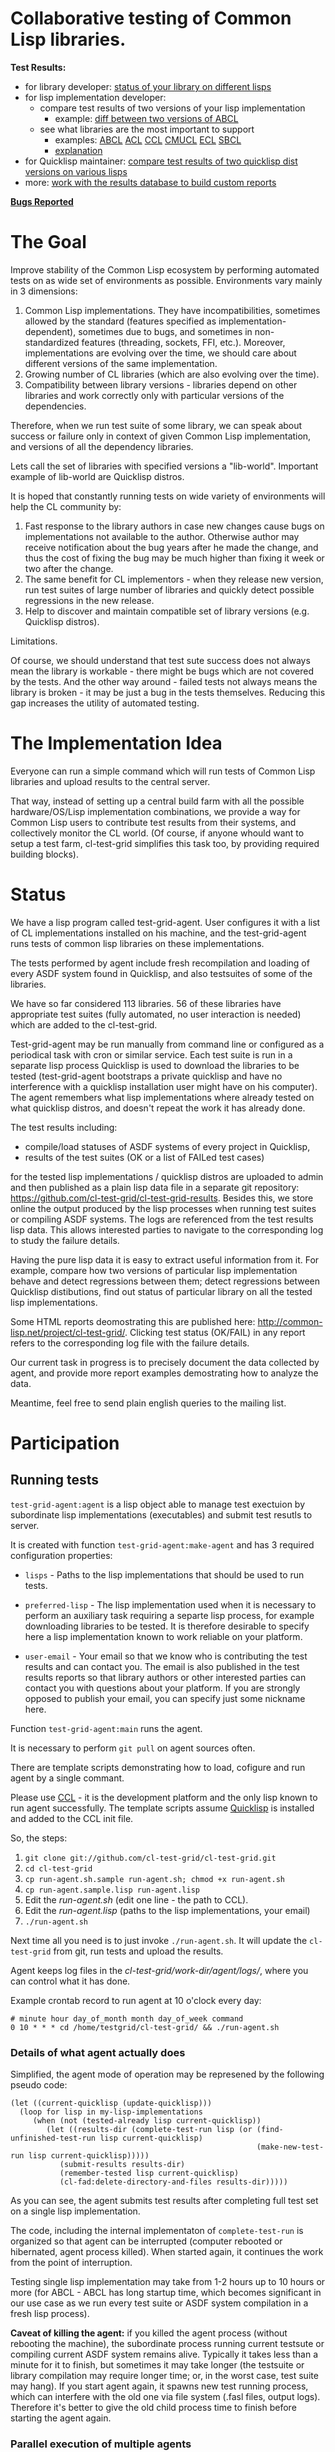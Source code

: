 * Collaborative testing of Common Lisp libraries.

*Test Results:*

- for library developer: [[http://common-lisp.net/project/cl-test-grid/library/][status of your library on different lisps]]
- for lisp implementation developer:
  - compare test results of two versions of your lisp implementation
    - example: [[http://common-lisp.net/project/cl-test-grid/abcl.html][diff between two versions of ABCL]]
  - see what libraries are the most important to support  
    - examples: 
      [[http://common-lisp.net/project/cl-test-grid/abcl-load-failures.html][ABCL]]
      [[http://common-lisp.net/project/cl-test-grid/acl-load-failures.html][ACL]]
      [[http://common-lisp.net/project/cl-test-grid/ccl-load-failures.html][CCL]]
      [[http://common-lisp.net/project/cl-test-grid/cmucl-load-failures.html][CMUCL]]
      [[http://common-lisp.net/project/cl-test-grid/ecl-load-failures.html][ECL]]
      [[http://common-lisp.net/project/cl-test-grid/sbcl-load-failures.html][SBCL]]
    - [[http://common-lisp.net/project/cl-test-grid/#combining-failures-and-dependencies][explanation]]
- for Quicklisp maintainer: [[http://common-lisp.net/project/cl-test-grid/quicklisp-diff.html][compare test results of two quicklisp dist versions on various lisps]]
- more: [[http://common-lisp.net/project/cl-test-grid/][work with the results database to build custom reports]]

*[[https://bugs.launchpad.net/common-lisp][Bugs Reported]]*

* The Goal
  Improve stability of the Common Lisp ecosystem
  by performing automated tests on as wide set of 
  environments as possible. Environments vary
  mainly in 3 dimensions:

  1. Common Lisp implementations. They have incompatibilities,
     sometimes allowed by the standard (features specified
     as implementation-dependent), sometimes due to bugs,
     and sometimes in non-standardized features (threading,
     sockets, FFI, etc.). Moreover, implementations are
     evolving over the time, we should care about different
     versions of the same implementation.
  2. Growing number of CL libraries (which are also evolving 
     over the time).
  3. Compatibility between library versions - libraries
     depend on other libraries and work correctly
     only with particular versions of the dependencies.
 
  Therefore, when we run test suite of some library, we can speak 
  about success or failure only in context of given Common Lisp 
  implementation, and versions of all the dependency libraries.
  
  Lets call the set of libraries with specified versions a "lib-world".  
  Important example of lib-world are Quicklisp distros.
  
  It is hoped that constantly running tests on wide variety 
  of environments will help the CL community by:
  
  1. Fast response to the library authors in case new
     changes cause bugs on implementations not available
     to the author. Otherwise author may receive notification
     about the bug years after he made the change, and 
     thus the cost of fixing the bug may be much higher than
     fixing it week or two after the change.
  2. The same benefit for CL implementors - when they
     release new version, run test suites of large
     number of libraries and quickly detect
     possible regressions in the new release.
  3. Help to discover and maintain compatible
     set of library versions (e.g. Quicklisp distros).

  Limitations.

  Of course, we should understand that test sute success
  does not always mean the library is workable -
  there might be bugs which are not covered by the tests.
  And the other way around - failed tests not always
  means the library is broken - it may be just 
  a bug in the tests themselves. 
  Reducing this gap increases the utility of automated testing.

* The Implementation Idea
  Everyone can run a simple command which will run tests 
  of Common Lisp libraries and upload results to 
  the central server. 

  That way, instead of setting up a central build farm with 
  all the possible hardware/OS/Lisp implementation combinations,
  we provide a way for Common Lisp users to contribute
  test results from their systems, and collectively
  monitor the CL world. (Of course, if anyone whould want
  to setup a test farm, cl-test-grid simplifies this task too,
  by providing required building blocks).

* Status
  We have a lisp program called test-grid-agent. User configures
  it with a list of CL implementations installed on his machine,
  and the test-grid-agent runs tests of common lisp libraries
  on these implementations.

  The tests performed by agent include fresh recompilation
  and loading of every ASDF system found in Quicklisp,
  and also testsuites of some of the libraries.

  We have so far considered 113 libraries. 56 of these libraries
  have appropriate test suites (fully automated, no user
  interaction is needed) which are added to the cl-test-grid.
  
  Test-grid-agent may be run manually from command line or
  configured as a periodical task with cron or similar service.
  Each test suite is run in a separate lisp process
  Quicklisp is used to download the libraries to be tested 
  (test-grid-agent bootstraps a private quicklisp and have no
  interference with a quicklisp installation user might have
  on his computer). The agent remembers what lisp implementations
  where already tested on what quicklisp distros, and doesn't repeat
  the work it has already done.

  The test results including:
  - compile/load statuses of ASDF systems of every project in Quicklisp,
  - results of the test suites (OK or a list of FAILed test cases)
  for the tested lisp implementations / quicklisp distros
  are uploaded to admin and then published as a plain lisp
  data file in a separate git repository:
  https://github.com/cl-test-grid/cl-test-grid-results.
  Besides this, we store online the output produced by the
  lisp processes when running test suites or compiling ASDF systems.
  The logs are referenced from the test results lisp data.
  This allows interested parties to navigate to the corresponding
  log to study the failure details.

  Having the pure lisp data it is easy to extract useful
  information from it. For example, compare how two versions
  of particular lisp implementation behave and detect
  regressions between them; detect regressions between
  Quicklisp distibutions, find out status of particular
  library on all the tested lisp implementations.

  Some HTML reports deomostrating this are published here:
  [[http://common-lisp.net/project/cl-test-grid/]]. Clicking test 
  status (OK/FAIL) in any report refers to the corresponding
  log file with the failure details.

  Our current task in progress is to precisely document
  the data collected by agent, and provide more report
  examples demostrating how to analyze the data.
  
  Meantime, feel free to send plain english queries
  to the mailing list.

* Participation
** Running tests
   =test-grid-agent:agent= is a lisp object able
   to manage test exectuion by subordinate lisp
   implementations (executables) and submit test
   resutls to server.

   It is created with function =test-grid-agent:make-agent=
   and has 3 required configuration properties:

   - =lisps= - Paths to the lisp implementations
               that should be used to run tests.

   - =preferred-lisp= - The lisp implementation used when
               it is necessary to perform an auxiliary task
               requiring a separte lisp process, for example
               downloading libraries to be tested.
               It is therefore desirable to specify here 
               a lisp implementation known to work reliable
               on your platform.

   - =user-email= - Your email so that we know who is contributing
               the test results and can contact you. The
               email is also published in the test results
               reports so that library authors or other interested
               parties can contact you with questions about your platform.
               If you are strongly opposed to publish your email,
               you can specify just some nickname here.

   Function =test-grid-agent:main= runs the agent.

   It is necessary to perform =git pull= on agent sources
   often.

   There are template scripts demonstrating how to
   load, cofigure and run agent by a single commant.

   Please use [[http://ccl.clozure.com/][CCL]] - it is the development platform and the only
   lisp known to run agent successfully. The template scripts
   assume [[http://www.quicklisp.org/beta/][Quicklisp]] is installed and added to the CCL init file.

   So, the steps:

   1. =git clone git://github.com/cl-test-grid/cl-test-grid.git=
   2. =cd cl-test-grid=
   3. =cp run-agent.sh.sample run-agent.sh; chmod +x run-agent.sh=
   4. =cp run-agent.sample.lisp run-agent.lisp=
   5. Edit the /run-agent.sh/ (edit one line - the path to CCL).
   6. Edit the /run-agent.lisp/ (paths to the lisp implementations, your email)
   7. =./run-agent.sh=

   Next time all you need is to just invoke =./run-agent.sh=. It will update the 
   =cl-test-grid= from git, run tests and upload the results.

   Agent keeps log files in the /cl-test-grid/work-dir/agent/logs//,
   where you can control what it has done.

   Example crontab record to run agent at 10 o'clock every day:   
#+BEGIN_SRC shell
       # minute hour day_of_month month day_of_week command
       0 10 * * * cd /home/testgrid/cl-test-grid/ && ./run-agent.sh
#+END_SRC

*** Details of what agent actually does

   Simplified, the agent mode of operation may be represened
   by the following pseudo code:

#+BEGIN_SRC common-lisp
   (let ((current-quicklisp (update-quicklisp)))
     (loop for lisp in my-lisp-implementations
        (when (not (tested-already lisp current-quicklisp))
           (let ((results-dir (complete-test-run lisp (or (find-unfinished-test-run lisp current-quicklisp)
                                                          (make-new-test-run lisp current-quicklisp)))))
              (submit-results results-dir)
              (remember-tested lisp current-quicklisp)
              (cl-fad:delete-directory-and-files results-dir)))))
#+END_SRC

   As you can see, the agent submits test results after
   completing full test set on a single lisp implementation. 

   The code, including the internal implementaton
   of =complete-test-run= is organized so that agent can
   be interrupted (computer rebooted or hibernated,
   agent process killed). When started again, it continues
   the work from the point of interruption.

   Testing single lisp implementation may take from 1-2
   hours up to 10 hours or more (for ABCL - ABCL has long
   startup time, which becomes significant in our use case
   as we run every test suite or ASDF system compilation
   in a fresh lisp process).

   *Caveat of killing the agent:* if you killed the agent process
   (without rebooting the machine), the subordinate process
   running current testsute or compiling current ASDF system
   remains alive. Typically it takes less than a minute for
   it to finish, but sometimes it may take longer (the
   testsuite or library compilation may require longer
   time; or, in the worst case, test suite may hang).
   If you start agent again, it spawns new test running
   process, which can interfere with the old one via file
   system (.fasl files, output logs). Therefore it's better
   to give the old child process time to finish before
   starting the agent again.

*** Parallel execution of multiple agents
   Agent operates sequentially.

   During its work, agent keeps it's working data in
   a directory specified by the cofiguration property
   - =work-dir= - Defaults to the /<cl-test-grid source code root>/work-dir/agent/
   
   The agent takes measures to ensure there is only
   one agent instance using this working directory.

   This is acheaved by using a TCP port as an inter-process
   lock. When started, agent tries to open a socket on
   the port. If it is successful, the agent continues.
   If the port is busy, the agent deduces there is
   another agent instance running, logs a warning
   and exists.

   The port number is specified by the configuration
   property
   - =singleton-lock-port= defaults to 7685.

   If you want to run several agent processes
   and distirbute testing work between them,
   you can assign each agent different set 
   of lisp implemenations and give each
   agent different working directory and lock
   port.

*** Getting assistance

   Feel free to contact us if you have any questions or
   difficulties (see the mailing list address below).

   We are looking for contributors who would agree to run
   =test-grid-agent= periodically (ideally once a day, but even
   once a month is OK).

** Discussing the project
   Feedback, discussions of the approach and suggestion
   for the open problems are very welcome.

   Everyone interested is invited to the "mailing list" - 
   [[http://groups.google.com/group/cl-test-grid]].

   Examples of the problems which need solution:

   - Currently we run tests only on the quicklisp release.
     But it is very desirable to run tests on the latest
     library versions from the source control too. For 
     example if we found a bug and the library author has 
     fixed  it, he might want to issue a request to cl-test-grid
     to run tests of the recent version of his library
     on all the platforms available. This feature would
     also help to ensure quicklisp distro quality before 
     releasing the distro.

   - ...
  
** Adding testsuites of your library

   It's necessary to contact the cl-test-grid mailing list
   and add a method for the =libtest= generic function to this file:
   [[https://github.com/cl-test-grid/cl-test-grid/blob/master/testsuites/testsuites.lisp][testsuites/testsuites.lisp]]. The =libtest= function converts
   results of library test suite to a unified format
   understood by test-grid.

   If you use some of the popular CL test frameworks,
   the implementation is usually simple, like this:

   #+BEGIN_SRC common-lisp
   (defmethod libtest ((library-name (eql :cl-containers)))
     ;; The test framework used: lift.
     (quicklisp:quickload :cl-containers-test)
     (run-lift-test-suite :cl-containers-test))
   #+END_SRC
   
   If you are not the library author and don't know how
   it's test suite is run, look how the library tests are
   started in the =asdf:perform= method for =asdf:test-op=
   defined in the library .asd file.

   In any case, contact the mailing list, we will help.

** More
   Lot of things may be done in this project. But the project
   has no independent value, it is only useful if it helps
   to improve the CL ecosystem quality. Fixing bugs in the
   CL libraries, writing more tests is the most important.

* TODO fix in this README:
  Terminology - I say "quicklisp distro", but if be precise,
  quicklisp calls it "quicklisp distro version". But
  if I say "lib-world is a set of libraries with specified
  versions. An example of lib-world is a quicklisp 
  distro version" the word "version" is repeated twice
  with diffirent sense - confusing.
